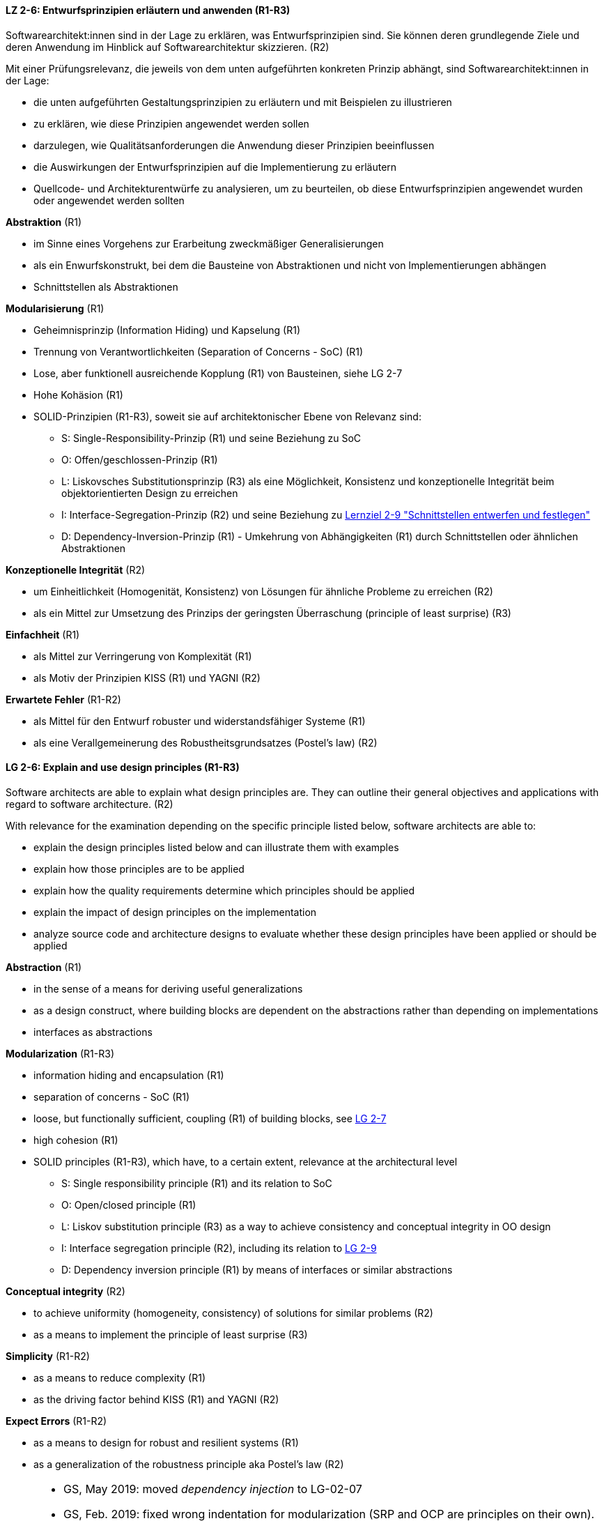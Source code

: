 // tag::DE[]

[[LZ-2-6]]
==== LZ 2-6: Entwurfsprinzipien erläutern und anwenden (R1-R3)

Softwarearchitekt:innen sind in der Lage zu erklären, was Entwurfsprinzipien sind. 
Sie können deren grundlegende Ziele und deren Anwendung im Hinblick auf Softwarearchitektur skizzieren. (R2)

Mit einer Prüfungsrelevanz, die jeweils von dem unten aufgeführten konkreten Prinzip abhängt, sind Softwarearchitekt:innen in der Lage:

* die unten aufgeführten Gestaltungsprinzipien zu erläutern und mit Beispielen zu illustrieren
* zu erklären, wie diese Prinzipien angewendet werden sollen
* darzulegen, wie Qualitätsanforderungen die Anwendung dieser Prinzipien beeinflussen
* die Auswirkungen der Entwurfsprinzipien auf die Implementierung zu erläutern
* Quellcode- und Architekturentwürfe zu analysieren, um zu beurteilen, ob diese Entwurfsprinzipien angewendet wurden oder angewendet werden sollten


**Abstraktion** (R1)

* im Sinne eines Vorgehens zur Erarbeitung zweckmäßiger Generalisierungen
* als ein Enwurfskonstrukt, bei dem die Bausteine von Abstraktionen und nicht von Implementierungen abhängen
* Schnittstellen als Abstraktionen


**Modularisierung** (R1)

* Geheimnisprinzip (Information Hiding) und Kapselung (R1)
* Trennung von Verantwortlichkeiten (Separation of Concerns - SoC) (R1)
* Lose, aber funktionell ausreichende Kopplung (R1) von Bausteinen, siehe LG 2-7
* Hohe Kohäsion (R1)
* SOLID-Prinzipien (R1-R3), soweit sie auf architektonischer Ebene von Relevanz sind:
** S: Single-Responsibility-Prinzip (R1) und seine Beziehung zu SoC
** O: Offen/geschlossen-Prinzip (R1)
** L: Liskovsches Substitutionsprinzip (R3) als eine Möglichkeit, Konsistenz und konzeptionelle Integrität beim objektorientierten Design zu erreichen
** I: Interface-Segregation-Prinzip (R2) und seine Beziehung zu <<lg-2-9, Lernziel 2-9 "Schnittstellen entwerfen und festlegen">>
** D: Dependency-Inversion-Prinzip (R1) - Umkehrung von Abhängigkeiten (R1) durch Schnittstellen oder ähnlichen Abstraktionen

**Konzeptionelle Integrität** (R2)

* um Einheitlichkeit (Homogenität, Konsistenz) von Lösungen für ähnliche Probleme zu erreichen (R2)
* als ein Mittel zur Umsetzung des Prinzips der geringsten Überraschung (principle of least surprise) (R3)


**Einfachheit** (R1)

* als Mittel zur Verringerung von Komplexität (R1)
* als Motiv der Prinzipien KISS (R1) und YAGNI (R2)


**Erwartete Fehler** (R1-R2)

* als Mittel für den Entwurf robuster und widerstandsfähiger Systeme (R1)
* als eine Verallgemeinerung des Robustheitsgrundsatzes (Postel's law) (R2)

// end::DE[]

// tag::EN[]

[[LG-2-6]]
==== LG 2-6: Explain and use design principles (R1-R3)
Software architects are able to explain what design principles are. 
They can outline their general objectives and applications with regard to software architecture. (R2)

With relevance for the examination depending on the specific principle listed below, software architects are able to:

* explain the design principles listed below and can illustrate them with examples
* explain how those principles are to be applied
* explain how the quality requirements determine which principles should be applied
* explain the impact of design principles on the implementation
* analyze source code and architecture designs to evaluate whether these design principles have been applied or should be applied

**Abstraction** (R1)

* in the sense of a means for deriving useful generalizations
* as a design construct, where building blocks are dependent on the abstractions rather than depending on implementations
* interfaces as abstractions

**Modularization** (R1-R3)

* information hiding and encapsulation (R1)
* separation of concerns - SoC (R1)
* loose, but functionally sufficient, coupling (R1) of building blocks, see <<LZ-2-7, LG 2-7>>
* high cohesion (R1)
* SOLID principles (R1-R3), which have, to a certain extent, relevance at the architectural level
** S: Single responsibility principle (R1) and its relation to SoC
** O: Open/closed principle (R1)
** L: Liskov substitution principle (R3) as a way to achieve consistency and conceptual integrity in OO design
** I: Interface segregation principle (R2), including its relation to <<LZ-2-9, LG 2-9>>
** D: Dependency inversion principle (R1) by means of interfaces or similar abstractions

**Conceptual integrity** (R2)

* to achieve uniformity (homogeneity, consistency) of solutions for similar problems (R2)
* as a means to implement the principle of least surprise (R3)

**Simplicity** (R1-R2)

* as a means to reduce complexity (R1)
* as the driving factor behind KISS (R1) and YAGNI (R2)

**Expect Errors** (R1-R2)

* as a means to design for robust and resilient systems (R1)
* as a generalization of the robustness principle aka Postel's law (R2)

// end::EN[]

// tag::REMARK[]
[NOTE]
====
* GS, May 2019: moved _dependency injection_ to LG-02-07 
* GS, Feb. 2019: fixed wrong indentation for modularization (SRP and OCP are principles on their own).
Added links to leaning goals. Adjusted intro sentence of EN version.
* CL/GS, Jan 2019: Minor rephrasing (DE version)
====
// end::REMARK[]
